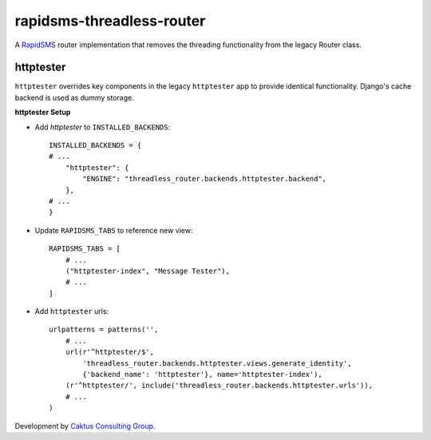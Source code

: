 rapidsms-threadless-router
==========================

A `RapidSMS <https://github.com/rapidsms/rapidsms>`_ router implementation that
removes the threading functionality from the legacy Router class.

httptester
----------

``httptester`` overrides key components in the legacy ``httptester`` app
to provide identical functionality. Django's cache backend is used as dummy storage.

**httptester Setup**

* Add `httptester` to ``INSTALLED_BACKENDS``::

    INSTALLED_BACKENDS = {
    # ...
        "httptester": {
            "ENGINE": "threadless_router.backends.httptester.backend",
        },
    # ...
    }

* Update ``RAPIDSMS_TABS`` to reference new view::

    RAPIDSMS_TABS = [
        # ...
        ("httptester-index", "Message Tester"),
        # ...
    ]

* Add ``httptester`` urls::

    urlpatterns = patterns('',
        # ...
        url(r'^httptester/$',
            'threadless_router.backends.httptester.views.generate_identity',
            {'backend_name': 'httptester'}, name='httptester-index'),
        (r'^httptester/', include('threadless_router.backends.httptester.urls')),
        # ...
    )

Development by `Caktus Consulting Group <http://www.caktusgroup.com/>`_.
